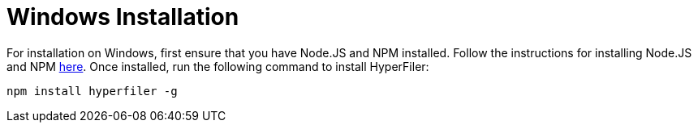 = Windows Installation

For installation on Windows, first ensure that you have Node.JS and NPM
installed. Follow the instructions for installing Node.JS and NPM
link:https://nodejs.org/en/download/[here]. Once installed, run the following
command to install HyperFiler:

[source,bash]
----
npm install hyperfiler -g
----